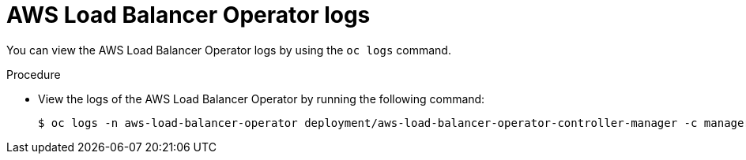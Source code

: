 // Module included in the following assemblies:
// * networking/aws_load_balancer_operator/understanding-aws-load-balancer-operator.adoc

:_mod-docs-content-type: PROCEDURE
[id="nw-aws-load-balancer-operator-logs_{context}"]
= AWS Load Balancer Operator logs

You can view the AWS Load Balancer Operator logs by using the `oc logs` command.

.Procedure

* View the logs of the AWS Load Balancer Operator by running the following command:
+
[source,terminal]
----
$ oc logs -n aws-load-balancer-operator deployment/aws-load-balancer-operator-controller-manager -c manager
----
